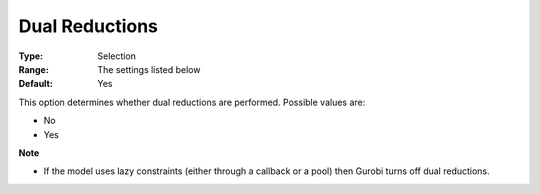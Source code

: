 .. _GUROBI_Presolve_-_Dual_Reductions:


Dual Reductions
===============



:Type:	Selection	
:Range:	The settings listed below	
:Default:	Yes	



This option determines whether dual reductions are performed. Possible values are:



*	No
*	Yes




**Note** 

*	If the model uses lazy constraints (either through a callback or a pool) then Gurobi turns off dual reductions.
